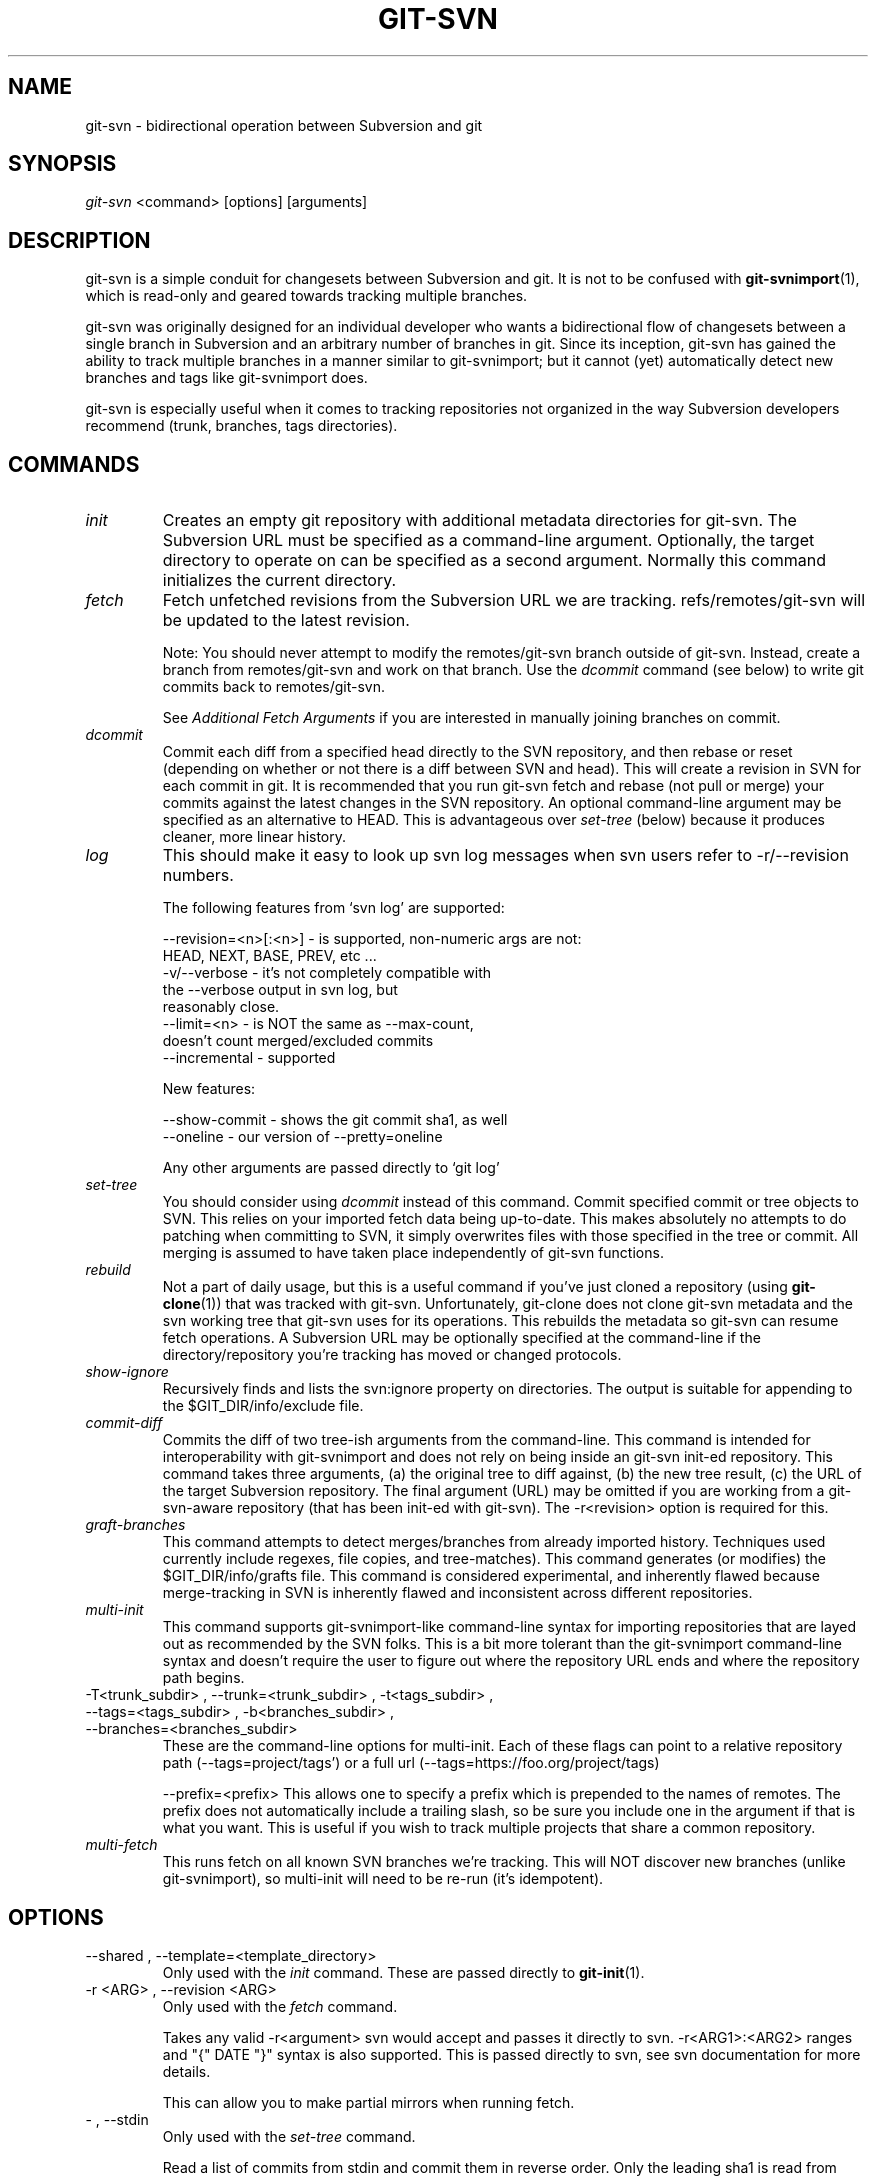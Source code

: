 .\" ** You probably do not want to edit this file directly **
.\" It was generated using the DocBook XSL Stylesheets (version 1.69.1).
.\" Instead of manually editing it, you probably should edit the DocBook XML
.\" source for it and then use the DocBook XSL Stylesheets to regenerate it.
.TH "GIT\-SVN" "1" "01/17/2007" "" ""
.\" disable hyphenation
.nh
.\" disable justification (adjust text to left margin only)
.ad l
.SH "NAME"
git\-svn \- bidirectional operation between Subversion and git
.SH "SYNOPSIS"
\fIgit\-svn\fR <command> [options] [arguments]
.SH "DESCRIPTION"
git\-svn is a simple conduit for changesets between Subversion and git. It is not to be confused with \fBgit\-svnimport\fR(1), which is read\-only and geared towards tracking multiple branches.

git\-svn was originally designed for an individual developer who wants a bidirectional flow of changesets between a single branch in Subversion and an arbitrary number of branches in git. Since its inception, git\-svn has gained the ability to track multiple branches in a manner similar to git\-svnimport; but it cannot (yet) automatically detect new branches and tags like git\-svnimport does.

git\-svn is especially useful when it comes to tracking repositories not organized in the way Subversion developers recommend (trunk, branches, tags directories).
.SH "COMMANDS"
.TP
\fIinit\fR
Creates an empty git repository with additional metadata directories for git\-svn. The Subversion URL must be specified as a command\-line argument. Optionally, the target directory to operate on can be specified as a second argument. Normally this command initializes the current directory.
.TP
\fIfetch\fR
Fetch unfetched revisions from the Subversion URL we are tracking. refs/remotes/git\-svn will be updated to the latest revision.

Note: You should never attempt to modify the remotes/git\-svn branch outside of git\-svn. Instead, create a branch from remotes/git\-svn and work on that branch. Use the \fIdcommit\fR command (see below) to write git commits back to remotes/git\-svn.

See \fIAdditional Fetch Arguments\fR if you are interested in manually joining branches on commit.
.TP
\fIdcommit\fR
Commit each diff from a specified head directly to the SVN repository, and then rebase or reset (depending on whether or not there is a diff between SVN and head). This will create a revision in SVN for each commit in git. It is recommended that you run git\-svn fetch and rebase (not pull or merge) your commits against the latest changes in the SVN repository. An optional command\-line argument may be specified as an alternative to HEAD. This is advantageous over \fIset\-tree\fR (below) because it produces cleaner, more linear history.
.TP
\fIlog\fR
This should make it easy to look up svn log messages when svn users refer to \-r/\-\-revision numbers.
.sp
.nf
The following features from `svn log' are supported:
.fi
.sp
.nf
\-\-revision=<n>[:<n>] \- is supported, non\-numeric args are not:
                       HEAD, NEXT, BASE, PREV, etc ...
\-v/\-\-verbose         \- it's not completely compatible with
                       the \-\-verbose output in svn log, but
                       reasonably close.
\-\-limit=<n>          \- is NOT the same as \-\-max\-count,
                       doesn't count merged/excluded commits
\-\-incremental        \- supported
.fi
.sp
.nf
New features:
.fi
.sp
.nf
\-\-show\-commit        \- shows the git commit sha1, as well
\-\-oneline            \- our version of \-\-pretty=oneline
.fi
.sp
.nf
Any other arguments are passed directly to `git log'
.fi
.TP
\fIset\-tree\fR
You should consider using \fIdcommit\fR instead of this command. Commit specified commit or tree objects to SVN. This relies on your imported fetch data being up\-to\-date. This makes absolutely no attempts to do patching when committing to SVN, it simply overwrites files with those specified in the tree or commit. All merging is assumed to have taken place independently of git\-svn functions.
.TP
\fIrebuild\fR
Not a part of daily usage, but this is a useful command if you've just cloned a repository (using \fBgit\-clone\fR(1)) that was tracked with git\-svn. Unfortunately, git\-clone does not clone git\-svn metadata and the svn working tree that git\-svn uses for its operations. This rebuilds the metadata so git\-svn can resume fetch operations. A Subversion URL may be optionally specified at the command\-line if the directory/repository you're tracking has moved or changed protocols.
.TP
\fIshow\-ignore\fR
Recursively finds and lists the svn:ignore property on directories. The output is suitable for appending to the $GIT_DIR/info/exclude file.
.TP
\fIcommit\-diff\fR
Commits the diff of two tree\-ish arguments from the command\-line. This command is intended for interoperability with git\-svnimport and does not rely on being inside an git\-svn init\-ed repository. This command takes three arguments, (a) the original tree to diff against, (b) the new tree result, (c) the URL of the target Subversion repository. The final argument (URL) may be omitted if you are working from a git\-svn\-aware repository (that has been init\-ed with git\-svn). The \-r<revision> option is required for this.
.TP
\fIgraft\-branches\fR
This command attempts to detect merges/branches from already imported history. Techniques used currently include regexes, file copies, and tree\-matches). This command generates (or modifies) the $GIT_DIR/info/grafts file. This command is considered experimental, and inherently flawed because merge\-tracking in SVN is inherently flawed and inconsistent across different repositories.
.TP
\fImulti\-init\fR
This command supports git\-svnimport\-like command\-line syntax for importing repositories that are layed out as recommended by the SVN folks. This is a bit more tolerant than the git\-svnimport command\-line syntax and doesn't require the user to figure out where the repository URL ends and where the repository path begins.
.TP
\-T<trunk_subdir> , \-\-trunk=<trunk_subdir> , \-t<tags_subdir> , \-\-tags=<tags_subdir> , \-b<branches_subdir> , \-\-branches=<branches_subdir>
These are the command\-line options for multi\-init. Each of these flags can point to a relative repository path (\-\-tags=project/tags') or a full url (\-\-tags=https://foo.org/project/tags)

\-\-prefix=<prefix> This allows one to specify a prefix which is prepended to the names of remotes. The prefix does not automatically include a trailing slash, so be sure you include one in the argument if that is what you want. This is useful if you wish to track multiple projects that share a common repository.
.TP
\fImulti\-fetch\fR
This runs fetch on all known SVN branches we're tracking. This will NOT discover new branches (unlike git\-svnimport), so multi\-init will need to be re\-run (it's idempotent).
.SH "OPTIONS"
.TP
\-\-shared , \-\-template=<template_directory>
Only used with the \fIinit\fR command. These are passed directly to \fBgit\-init\fR(1).
.TP
\-r <ARG> , \-\-revision <ARG>
Only used with the \fIfetch\fR command.

Takes any valid \-r<argument> svn would accept and passes it directly to svn. \-r<ARG1>:<ARG2> ranges and "{" DATE "}" syntax is also supported. This is passed directly to svn, see svn documentation for more details.

This can allow you to make partial mirrors when running fetch.
.TP
\- , \-\-stdin
Only used with the \fIset\-tree\fR command.

Read a list of commits from stdin and commit them in reverse order. Only the leading sha1 is read from each line, so git\-rev\-list \-\-pretty=oneline output can be used.
.TP
\-\-rmdir
Only used with the \fIdcommit\fR, \fIset\-tree\fR and \fIcommit\-diff\fR commands.

Remove directories from the SVN tree if there are no files left behind. SVN can version empty directories, and they are not removed by default if there are no files left in them. git cannot version empty directories. Enabling this flag will make the commit to SVN act like git.

repo\-config key: svn.rmdir
.TP
\-e , \-\-edit
Only used with the \fIdcommit\fR, \fIset\-tree\fR and \fIcommit\-diff\fR commands.

Edit the commit message before committing to SVN. This is off by default for objects that are commits, and forced on when committing tree objects.

repo\-config key: svn.edit
.TP
\-l<num> , \-\-find\-copies\-harder
Only used with the \fIdcommit\fR, \fIset\-tree\fR and \fIcommit\-diff\fR commands.

They are both passed directly to git\-diff\-tree see \fBgit\-diff\-tree\fR(1) for more information.
.sp
.nf
repo\-config key: svn.l
repo\-config key: svn.findcopiesharder
.fi
.TP
\-A<filename> , \-\-authors\-file=<filename>
Syntax is compatible with the files used by git\-svnimport and git\-cvsimport:
.sp
.nf
        loginname = Joe User <user@example.com>
.fi
If this option is specified and git\-svn encounters an SVN committer name that does not exist in the authors\-file, git\-svn will abort operation. The user will then have to add the appropriate entry. Re\-running the previous git\-svn command after the authors\-file is modified should continue operation.

repo\-config key: svn.authorsfile
.TP
\-q , \-\-quiet
Make git\-svn less verbose.
.TP
\-\-repack[=<n>]
\-\-repack\-flags=<flags> These should help keep disk usage sane for large fetches with many revisions.
.sp
.nf
\-\-repack takes an optional argument for the number of revisions
to fetch before repacking.  This defaults to repacking every
1000 commits fetched if no argument is specified.
.fi
.sp
.nf
\-\-repack\-flags are passed directly to gitlink:git\-repack[1].
.fi
repo\-config key: svn.repack repo\-config key: svn.repackflags
.TP
\-m , \-\-merge , \-s<strategy> , \-\-strategy=<strategy>
These are only used with the \fIdcommit\fR command.

Passed directly to git\-rebase when using \fIdcommit\fR if a \fIgit\-reset\fR cannot be used (see dcommit).
.TP
\-n , \-\-dry\-run
This is only used with the \fIdcommit\fR command.

Print out the series of git arguments that would show which diffs would be committed to SVN.
.SH "ADVANCED OPTIONS"
.TP
\-b<refname> , \-\-branch <refname>
Used with \fIfetch\fR, \fIdcommit\fR or \fIset\-tree\fR.

This can be used to join arbitrary git branches to remotes/git\-svn on new commits where the tree object is equivalent.

When used with different GIT_SVN_ID values, tags and branches in SVN can be tracked this way, as can some merges where the heads end up having completely equivalent content. This can even be used to track branches across multiple SVN _repositories_.

This option may be specified multiple times, once for each branch.

repo\-config key: svn.branch
.TP
\-i<GIT_SVN_ID> , \-\-id <GIT_SVN_ID>
This sets GIT_SVN_ID (instead of using the environment). See the section on \fITracking Multiple Repositories or Branches\fR for more information on using GIT_SVN_ID.
.TP
\-\-follow\-parent
This is especially helpful when we're tracking a directory that has been moved around within the repository, or if we started tracking a branch and never tracked the trunk it was descended from.

repo\-config key: svn.followparent
.TP
\-\-no\-metadata
This gets rid of the git\-svn\-id: lines at the end of every commit.
.sp
.nf
With this, you lose the ability to use the rebuild command.  If
you ever lose your .git/svn/git\-svn/.rev_db file, you won't be
able to fetch again, either.  This is fine for one\-shot imports.
.fi
.sp
.nf
The 'git\-svn log' command will not work on repositories using this,
either.
.fi
repo\-config key: svn.nometadata
.SH "COMPATIBILITY OPTIONS"
.TP
\-\-upgrade
Only used with the \fIrebuild\fR command.

Run this if you used an old version of git\-svn that used "git\-svn\-HEAD" instead of "remotes/git\-svn" as the branch for tracking the remote.
.TP
\-\-ignore\-nodate
Only used with the \fIfetch\fR command.

By default git\-svn will crash if it tries to import a revision from SVN which has \fI(no date)\fR listed as the date of the revision. This is repository corruption on SVN's part, plain and simple. But sometimes you really need those revisions anyway.

If supplied git\-svn will convert \fI(no date)\fR entries to the UNIX epoch (midnight on Jan. 1, 1970). Yes, that's probably very wrong. SVN was very wrong.
.SS "Basic Examples"
Tracking and contributing to a the trunk of a Subversion\-managed project:
.sp
.nf
# Initialize a repo (like git init):
        git\-svn init http://svn.foo.org/project/trunk
# Fetch remote revisions:
        git\-svn fetch
# Create your own branch to hack on:
        git checkout \-b my\-branch remotes/git\-svn
# Do some work, and then commit your new changes to SVN, as well as
# automatically updating your working HEAD:
        git\-svn dcommit
# Something is committed to SVN, rebase the latest into your branch:
        git\-svn fetch && git rebase remotes/git\-svn
# Append svn:ignore settings to the default git exclude file:
        git\-svn show\-ignore >> .git/info/exclude
.fi
Tracking and contributing to an entire Subversion\-managed project (complete with a trunk, tags and branches): See also: \fITracking Multiple Repositories or Branches\fR
.sp
.nf
# Initialize a repo (like git init):
        git\-svn multi\-init http://svn.foo.org/project \\
                \-T trunk \-b branches \-t tags
# Fetch remote revisions:
        git\-svn multi\-fetch
# Create your own branch of trunk to hack on:
        git checkout \-b my\-trunk remotes/trunk
# Do some work, and then commit your new changes to SVN, as well as
# automatically updating your working HEAD:
        git\-svn dcommit \-i trunk
# Something has been committed to trunk, rebase the latest into your branch:
        git\-svn multi\-fetch && git rebase remotes/trunk
# Append svn:ignore settings of trunk to the default git exclude file:
        git\-svn show\-ignore \-i trunk >> .git/info/exclude
# Check for new branches and tags (no arguments are needed):
        git\-svn multi\-init
.fi
.SH "REBASE VS. PULL/MERGE"
Originally, git\-svn recommended that the remotes/git\-svn branch be pulled or merged from. This is because the author favored \fIgit\-svn set\-tree B\fR to commit a single head rather than the \fIgit\-svn set\-tree A..B\fR notation to commit multiple commits.

If you use \fIgit\-svn set\-tree A..B\fR to commit several diffs and you do not have the latest remotes/git\-svn merged into my\-branch, you should use \fIgit rebase\fR to update your work branch instead of \fIgit pull\fR or \fIgit merge\fR. \fIpull/merge\fR can cause non\-linear history to be flattened when committing into SVN, which can lead to merge commits reversing previous commits in SVN.
.SH "DESIGN PHILOSOPHY"
Merge tracking in Subversion is lacking and doing branched development with Subversion is cumbersome as a result. git\-svn does not do automated merge/branch tracking by default and leaves it entirely up to the user on the git side.
.SH "TRACKING MULTIPLE REPOSITORIES OR BRANCHES"
Because git\-svn does not care about relationships between different branches or directories in a Subversion repository, git\-svn has a simple hack to allow it to track an arbitrary number of related _or_ unrelated SVN repositories via one git repository. Simply use the \-\-id/\-i flag or set the GIT_SVN_ID environment variable to a name other other than "git\-svn" (the default) and git\-svn will ignore the contents of the $GIT_DIR/svn/git\-svn directory and instead do all of its work in $GIT_DIR/svn/$GIT_SVN_ID for that invocation. The interface branch will be remotes/$GIT_SVN_ID, instead of remotes/git\-svn. Any remotes/$GIT_SVN_ID branch should never be modified by the user outside of git\-svn commands.
.SH "ADDITIONAL FETCH ARGUMENTS"
This is for advanced users, most users should ignore this section.

Unfetched SVN revisions may be imported as children of existing commits by specifying additional arguments to \fIfetch\fR. Additional parents may optionally be specified in the form of sha1 hex sums at the command\-line. Unfetched SVN revisions may also be tied to particular git commits with the following syntax:
.sp
.nf
        svn_revision_number=git_commit_sha1
.fi
This allows you to tie unfetched SVN revision 375 to your current HEAD:
.sp
.nf
        git\-svn fetch 375=$(git\-rev\-parse HEAD)
.fi
If you're tracking a directory that has moved, or otherwise been branched or tagged off of another directory in the repository and you care about the full history of the project, then you can use the \-\-follow\-parent option.
.sp
.nf
        git\-svn fetch \-\-follow\-parent
.fi
.SH "BUGS"
We ignore all SVN properties except svn:executable. Too difficult to map them since we rely heavily on git write\-tree being _exactly_ the same on both the SVN and git working trees and I prefer not to clutter working trees with metadata files.

Renamed and copied directories are not detected by git and hence not tracked when committing to SVN. I do not plan on adding support for this as it's quite difficult and time\-consuming to get working for all the possible corner cases (git doesn't do it, either). Renamed and copied files are fully supported if they're similar enough for git to detect them.
.SH "SEE ALSO"
\fBgit\-rebase\fR(1)
.SH "AUTHOR"
Written by Eric Wong <normalperson@yhbt.net>.
.SH "DOCUMENTATION"
Written by Eric Wong <normalperson@yhbt.net>.

